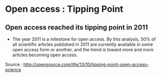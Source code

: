 * Open access : Tipping Point

** Open access reached its tipping point in 2011

-  The year 2011 is a milestone for open access. By this analysis, 50%
   of all scientific articles published in 2011 are currently available
   in some open access form or another, and the trend is toward more and
   more articles becoming open access.

Source :
[[http://opensource.com/life/13/10/tipping-point-open-access-science]]
